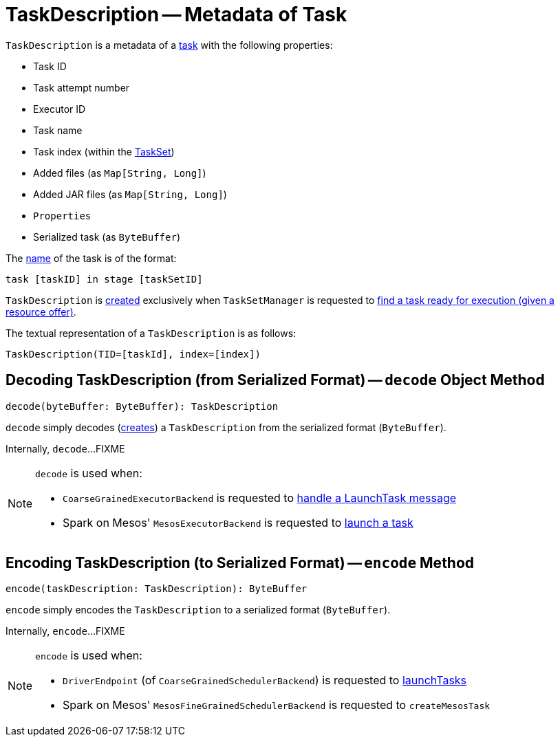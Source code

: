 = [[TaskDescription]] TaskDescription -- Metadata of Task

[[creating-instance]]
`TaskDescription` is a metadata of a xref:scheduler:Task.adoc[task] with the following properties:

* [[taskId]] Task ID
* [[attemptNumber]] Task attempt number
* [[executorId]] Executor ID
* [[name]] Task name
* [[index]] Task index (within the xref:scheduler:TaskSet.adoc[TaskSet])
* [[addedFiles]] Added files (as `Map[String, Long]`)
* [[addedJars]] Added JAR files (as `Map[String, Long]`)
* [[properties]] `Properties`
* [[serializedTask]] Serialized task (as `ByteBuffer`)

The <<name, name>> of the task is of the format:

```
task [taskID] in stage [taskSetID]
```

`TaskDescription` is <<creating-instance, created>> exclusively when `TaskSetManager` is requested to xref:scheduler:TaskSetManager.adoc#resourceOffer[find a task ready for execution (given a resource offer)].

[[toString]]
The textual representation of a `TaskDescription` is as follows:

```
TaskDescription(TID=[taskId], index=[index])
```

== [[decode]] Decoding TaskDescription (from Serialized Format) -- `decode` Object Method

[source, scala]
----
decode(byteBuffer: ByteBuffer): TaskDescription
----

`decode` simply decodes (<<creating-instance, creates>>) a `TaskDescription` from the serialized format (`ByteBuffer`).

Internally, `decode`...FIXME

[NOTE]
====
`decode` is used when:

* `CoarseGrainedExecutorBackend` is requested to xref:spark-CoarseGrainedExecutorBackend.adoc#LaunchTask[handle a LaunchTask message]

* Spark on Mesos' `MesosExecutorBackend` is requested to xref:spark-on-mesos:spark-executor-backends-MesosExecutorBackend.adoc#launchTask[launch a task]
====

== [[encode]] Encoding TaskDescription (to Serialized Format) -- `encode` Method

[source, scala]
----
encode(taskDescription: TaskDescription): ByteBuffer
----

`encode` simply encodes the `TaskDescription` to a serialized format (`ByteBuffer`).

Internally, `encode`...FIXME

[NOTE]
====
`encode` is used when:

* `DriverEndpoint` (of `CoarseGrainedSchedulerBackend`) is requested to xref:scheduler:CoarseGrainedSchedulerBackend-DriverEndpoint.adoc#launchTasks[launchTasks]

* Spark on Mesos' `MesosFineGrainedSchedulerBackend` is requested to `createMesosTask`
====
